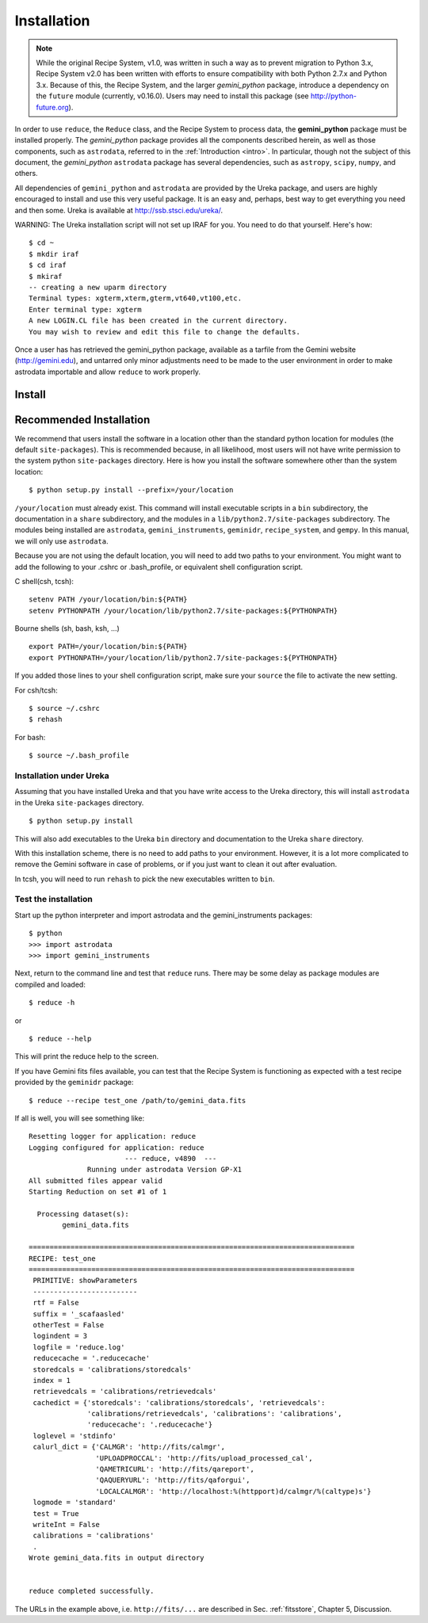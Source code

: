 .. install:

.. include intro
.. include discuss

.. _install:

Installation
============

.. note:: While the original Recipe System, v1.0, was written in such a way as
   to prevent migration to Python 3.x, Recipe System v2.0 has been written with
   efforts to ensure compatibility with both Python 2.7.x and Python 3.x. Because
   of this, the Recipe System, and the larger *gemini_python* package, introduce a
   dependency on the ``future`` module (currently, v0.16.0). Users may need to
   install this package (see http://python-future.org).

.. todo:: This chapter will need updating with reference to Anaconda/astroconda, 
	  once package naming and org. is finalized.

In order to use ``reduce``, the ``Reduce`` class, and the Recipe System to 
process data, the **gemini_python** package must be installed properly. The 
*gemini_python* package provides all the components described herein, as well as
those components, such as ``astrodata``, referred to in the :ref:`Introduction <intro>`. 
In particular, though not the subject of this document, the *gemini_python* 
``astrodata`` package has several dependencies, such as ``astropy``, 
``scipy``, ``numpy``, and others.

All dependencies of ``gemini_python`` and ``astrodata`` are provided
by the Ureka package, and users are highly encouraged to install and use this
very useful package. It is an easy and, perhaps, best way to get everything you
need and then some. Ureka is available at http://ssb.stsci.edu/ureka/.

WARNING:  The Ureka installation script will not set up IRAF for you. You need
to do that yourself. Here's how::

   $ cd ~
   $ mkdir iraf
   $ cd iraf
   $ mkiraf
   -- creating a new uparm directory
   Terminal types: xgterm,xterm,gterm,vt640,vt100,etc.
   Enter terminal type: xgterm
   A new LOGIN.CL file has been created in the current directory.
   You may wish to review and edit this file to change the defaults.


Once a user has has retrieved the gemini_python package, available as a tarfile 
from the Gemini website (http://gemini.edu), and untarred only minor adjustments 
need to be made to the user environment in order to make astrodata importable and 
allow ``reduce`` to work properly.

.. _config:

Install
-------

Recommended Installation
------------------------

We recommend that users install the software in a location other than the standard 
python location for modules (the default ``site-packages``). This is recommended
because, in all likelihood, most users will not have write permission to the system
python ``site-packages`` directory. Here is how you install the software somewhere 
other than the system location::

   $ python setup.py install --prefix=/your/location

``/your/location`` must already exist.  This command will install executable
scripts in a ``bin`` subdirectory, the documentation in a ``share`` subdirectory,
and the modules in a ``lib/python2.7/site-packages`` subdirectory.  The modules
being installed are ``astrodata``, ``gemini_instruments``, ``geminidr``, 
``recipe_system``, and ``gempy``. In this manual, we will only use ``astrodata``.

Because you are not using the default location, you will need to add two paths to
your environment.  You might want to add the following to your .cshrc or
.bash_profile, or equivalent shell configuration script.

C shell(csh, tcsh)::

   setenv PATH /your/location/bin:${PATH}
   setenv PYTHONPATH /your/location/lib/python2.7/site-packages:${PYTHONPATH}

Bourne shells (sh, bash, ksh, ...) ::

   export PATH=/your/location/bin:${PATH}
   export PYTHONPATH=/your/location/lib/python2.7/site-packages:${PYTHONPATH}

If you added those lines to your shell configuration script, make sure your 
``source`` the file to activate the new setting.

For csh/tcsh::

   $ source ~/.cshrc
   $ rehash

For bash::

   $ source ~/.bash_profile

Installation under Ureka
++++++++++++++++++++++++

Assuming that you have installed Ureka and that you have write access to the Ureka
directory, this will install ``astrodata`` in the Ureka ``site-packages`` directory.

::

   $ python setup.py install

This will also add executables to the Ureka ``bin`` directory and documentation to
the Ureka ``share`` directory.

With this installation scheme, there is no need to add paths to your environment.
However, it is a lot more complicated to remove the Gemini software in case of
problems, or if you just want to clean it out after evaluation.

In tcsh, you will need to run ``rehash`` to pick the new executables written to
``bin``.

.. _test:

Test the installation
+++++++++++++++++++++

Start up the python interpreter and import astrodata and the gemini_instruments
packages::

   $ python
   >>> import astrodata
   >>> import gemini_instruments

Next, return to the command line and test that ``reduce`` runs. There may be some 
delay as package modules are compiled and loaded::

   $ reduce -h

or ::

   $ reduce --help

This will print the reduce help to the screen.

.. todo:: Update the following section for example "test_one". Currently,
   there is no defined recipe or primitive "test_one".

If you have Gemini fits files available, you can test that the Recipe System
is functioning as expected with a test recipe provided by the ``geminidr``
package::

  $ reduce --recipe test_one /path/to/gemini_data.fits

If all is well, you will see something like::

  Resetting logger for application: reduce
  Logging configured for application: reduce
                         --- reduce, v4890  ---
		Running under astrodata Version GP-X1
  All submitted files appear valid
  Starting Reduction on set #1 of 1

    Processing dataset(s):
	  gemini_data.fits

  ==============================================================================
  RECIPE: test_one
  ==============================================================================
   PRIMITIVE: showParameters
   -------------------------
   rtf = False
   suffix = '_scafaasled'
   otherTest = False
   logindent = 3
   logfile = 'reduce.log'
   reducecache = '.reducecache'
   storedcals = 'calibrations/storedcals'
   index = 1
   retrievedcals = 'calibrations/retrievedcals'
   cachedict = {'storedcals': 'calibrations/storedcals', 'retrievedcals': 
                'calibrations/retrievedcals', 'calibrations': 'calibrations', 
                'reducecache': '.reducecache'}
   loglevel = 'stdinfo'
   calurl_dict = {'CALMGR': 'http://fits/calmgr', 
                  'UPLOADPROCCAL': 'http://fits/upload_processed_cal', 
                  'QAMETRICURL': 'http://fits/qareport', 
                  'QAQUERYURL': 'http://fits/qaforgui', 
                  'LOCALCALMGR': 'http://localhost:%(httpport)d/calmgr/%(caltype)s'}
   logmode = 'standard'
   test = True
   writeInt = False
   calibrations = 'calibrations'
   .
  Wrote gemini_data.fits in output directory


  reduce completed successfully.

The URLs in the example above, i.e. ``http://fits/...`` are described in Sec. 
:ref:`fitsstore`, Chapter 5, Discussion.
